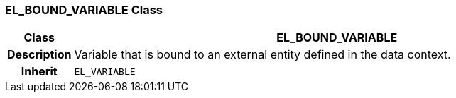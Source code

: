 === EL_BOUND_VARIABLE Class

[cols="^1,3,5"]
|===
h|*Class*
2+^h|*EL_BOUND_VARIABLE*

h|*Description*
2+a|Variable that is bound to an external entity defined in the data context.

h|*Inherit*
2+|`EL_VARIABLE`

|===
